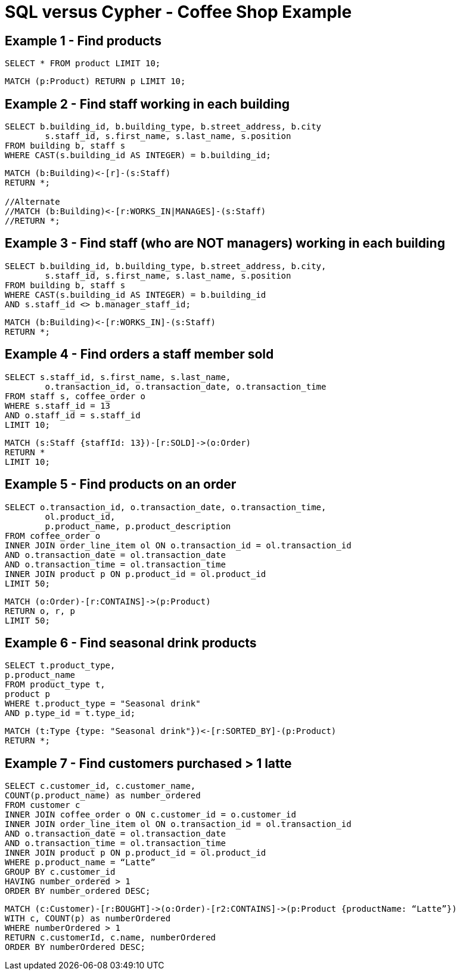 = SQL versus Cypher - Coffee Shop Example

== Example 1 - Find products

[source,sql]
----
SELECT * FROM product LIMIT 10;
----

[source,cypher]
----
MATCH (p:Product) RETURN p LIMIT 10;
----

== Example 2 - Find staff working in each building

[source,sql]
----
SELECT b.building_id, b.building_type, b.street_address, b.city
	s.staff_id, s.first_name, s.last_name, s.position
FROM building b, staff s
WHERE CAST(s.building_id AS INTEGER) = b.building_id;
----

[source,cypher]
----
MATCH (b:Building)<-[r]-(s:Staff)
RETURN *;

//Alternate
//MATCH (b:Building)<-[r:WORKS_IN|MANAGES]-(s:Staff)
//RETURN *;
----

== Example 3 - Find staff (who are NOT managers) working in each building

[source,sql]
----
SELECT b.building_id, b.building_type, b.street_address, b.city, 
	s.staff_id, s.first_name, s.last_name, s.position 
FROM building b, staff s 
WHERE CAST(s.building_id AS INTEGER) = b.building_id
AND s.staff_id <> b.manager_staff_id;
----

[source,cypher]
----
MATCH (b:Building)<-[r:WORKS_IN]-(s:Staff)
RETURN *;
----

== Example 4 - Find orders a staff member sold

[source,sql]
----
SELECT s.staff_id, s.first_name, s.last_name,
	o.transaction_id, o.transaction_date, o.transaction_time
FROM staff s, coffee_order o
WHERE s.staff_id = 13
AND o.staff_id = s.staff_id
LIMIT 10;
----

[source,cypher]
----
MATCH (s:Staff {staffId: 13})-[r:SOLD]->(o:Order)
RETURN *
LIMIT 10;
----

== Example 5 - Find products on an order

[source,sql]
----
SELECT o.transaction_id, o.transaction_date, o.transaction_time, 
	ol.product_id,
	p.product_name, p.product_description
FROM coffee_order o
INNER JOIN order_line_item ol ON o.transaction_id = ol.transaction_id
AND o.transaction_date = ol.transaction_date
AND o.transaction_time = ol.transaction_time
INNER JOIN product p ON p.product_id = ol.product_id
LIMIT 50;
----

[source,cypher]
----
MATCH (o:Order)-[r:CONTAINS]->(p:Product)
RETURN o, r, p
LIMIT 50;
----

== Example 6 - Find seasonal drink products

[source,sql]
----
SELECT t.product_type,
p.product_name
FROM product_type t, 
product p
WHERE t.product_type = "Seasonal drink"
AND p.type_id = t.type_id;
----

[source,cypher]
----
MATCH (t:Type {type: "Seasonal drink"})<-[r:SORTED_BY]-(p:Product)
RETURN *;
----

== Example 7 - Find customers purchased > 1 latte

[source,sql]
----
SELECT c.customer_id, c.customer_name,
COUNT(p.product_name) as number_ordered
FROM customer c
INNER JOIN coffee_order o ON c.customer_id = o.customer_id
INNER JOIN order_line_item ol ON o.transaction_id = ol.transaction_id
AND o.transaction_date = ol.transaction_date
AND o.transaction_time = ol.transaction_time
INNER JOIN product p ON p.product_id = ol.product_id
WHERE p.product_name = “Latte”
GROUP BY c.customer_id
HAVING number_ordered > 1
ORDER BY number_ordered DESC;
----

[source,cypher]
----
MATCH (c:Customer)-[r:BOUGHT]->(o:Order)-[r2:CONTAINS]->(p:Product {productName: “Latte”})
WITH c, COUNT(p) as numberOrdered
WHERE numberOrdered > 1
RETURN c.customerId, c.name, numberOrdered
ORDER BY numberOrdered DESC;
----